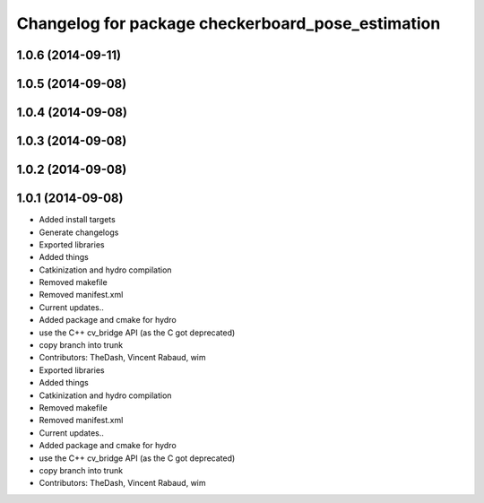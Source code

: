 ^^^^^^^^^^^^^^^^^^^^^^^^^^^^^^^^^^^^^^^^^^^^^^^^^^
Changelog for package checkerboard_pose_estimation
^^^^^^^^^^^^^^^^^^^^^^^^^^^^^^^^^^^^^^^^^^^^^^^^^^

1.0.6 (2014-09-11)
------------------

1.0.5 (2014-09-08)
------------------

1.0.4 (2014-09-08)
------------------

1.0.3 (2014-09-08)
------------------

1.0.2 (2014-09-08)
------------------

1.0.1 (2014-09-08)
------------------
* Added install targets
* Generate changelogs
* Exported libraries
* Added things
* Catkinization and hydro compilation
* Removed makefile
* Removed manifest.xml
* Current updates..
* Added package and cmake for hydro
* use the C++ cv_bridge API (as the C got deprecated)
* copy branch into trunk
* Contributors: TheDash, Vincent Rabaud, wim

* Exported libraries
* Added things
* Catkinization and hydro compilation
* Removed makefile
* Removed manifest.xml
* Current updates..
* Added package and cmake for hydro
* use the C++ cv_bridge API (as the C got deprecated)
* copy branch into trunk
* Contributors: TheDash, Vincent Rabaud, wim
